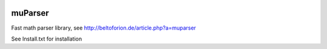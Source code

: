 .. image:: https://travis-ci.org/beltoforion/muparser.svg?branch=master
    :target: https://travis-ci.org/beltoforion/muparser.jl

.. image:: https://ci.appveyor.com/api/projects/status/u4882uj8btuspj9x?svg=true
    :target: https://ci.appveyor.com/project/jschueller/muparser-9ib44

========
muParser
========

Fast math parser library, see http://beltoforion.de/article.php?a=muparser

See Install.txt for installation
